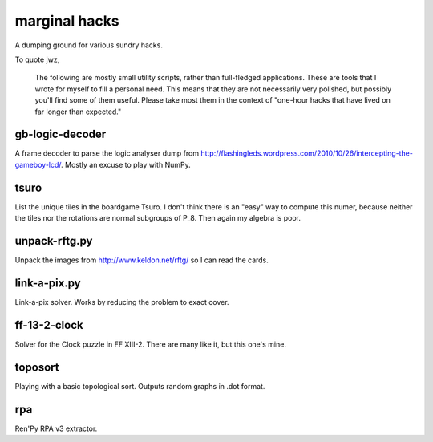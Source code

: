marginal hacks
==============

A dumping ground for various sundry hacks.

To quote jwz,

  The following are mostly small utility scripts, rather than full-fledged
  applications. These are tools that I wrote for myself to fill a personal
  need.  This means that they are not necessarily very polished, but possibly
  you'll find some of them useful. Please take most them in the context of
  "one-hour hacks that have lived on far longer than expected."

gb-logic-decoder
----------------

A frame decoder to parse the logic analyser dump from
http://flashingleds.wordpress.com/2010/10/26/intercepting-the-gameboy-lcd/.
Mostly an excuse to play with NumPy.

tsuro
-----

List the unique tiles in the boardgame Tsuro.  I don't think there is an "easy"
way to compute this numer, because neither the tiles nor the rotations are
normal subgroups of P_8.  Then again my algebra is poor.

unpack-rftg.py
--------------

Unpack the images from http://www.keldon.net/rftg/ so I can read the cards.

link-a-pix.py
-------------

Link-a-pix solver.  Works by reducing the problem to exact cover.

ff-13-2-clock
-------------

Solver for the Clock puzzle in FF XIII-2.  There are many like it, but this one's mine.

toposort
--------

Playing with a basic topological sort.  Outputs random graphs in .dot format.

rpa
---

Ren'Py RPA v3 extractor.
